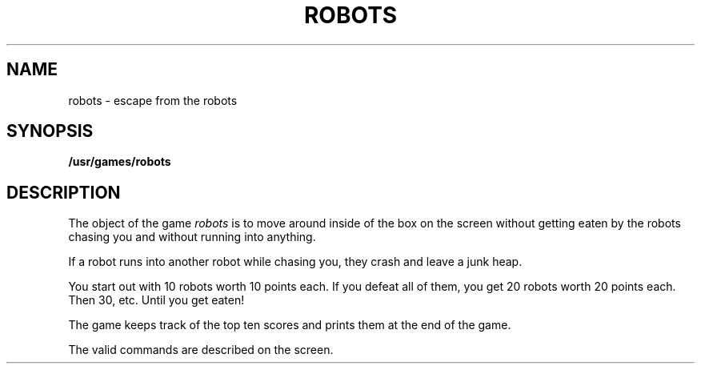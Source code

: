 '\"macro stdmacro
.TH ROBOTS 6 
.SH NAME
robots \- escape from the robots
.SH SYNOPSIS
.B /usr/games/robots
.SH DESCRIPTION
.PP
The object of the game
.I robots
is to move around inside of the box
on the screen
without getting eaten by the robots chasing you
and without running into anything.
.PP
If a robot runs into another robot while chasing you,
they crash and leave a junk heap.
.PP
You start out with 10 robots worth 10 points each.
If you defeat all of them,
you get 20 robots worth 20 points each.
Then 30, etc.
Until you get eaten!
.PP
The game keeps track of the top ten scores
and prints them at the end of the game.
.PP
The valid commands are described on the screen.
.\"	@(#)robots.6	5.1 of 10/18/83
